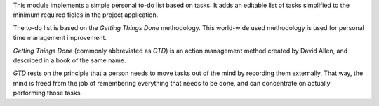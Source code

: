 This module implements a simple personal to-do list based on tasks. It adds an editable list of tasks simplified to the minimum required fields in the project application.

The to-do list is based on the *Getting Things Done* methodology. This world-wide used methodology is used for personal time management improvement.

*Getting Things Done* (commonly abbreviated as *GTD*) is an action management method created by David Allen, and described in a book of the same name.

*GTD* rests on the principle that a person needs to move tasks out of the mind by recording them externally. That way, the mind is freed from the job of remembering everything that needs to be done, and can concentrate on actually performing those tasks.
